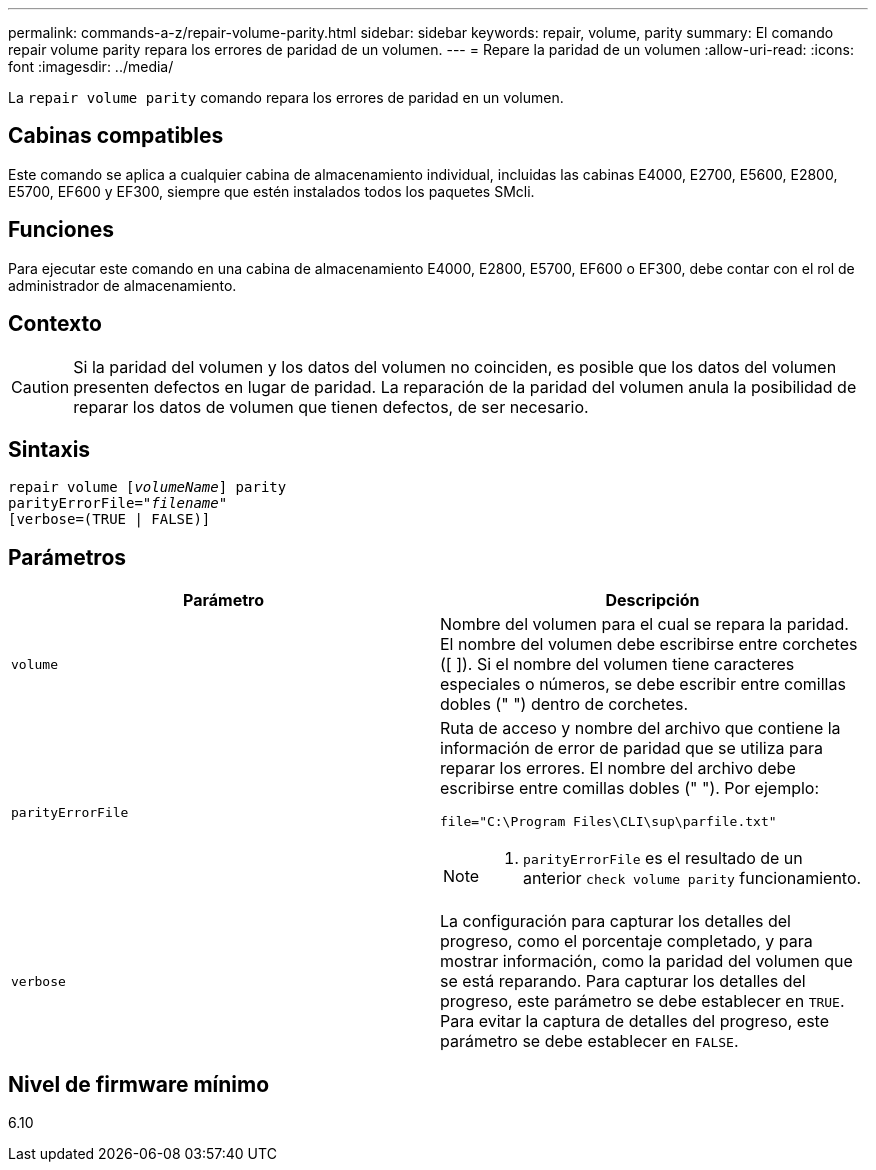 ---
permalink: commands-a-z/repair-volume-parity.html 
sidebar: sidebar 
keywords: repair, volume, parity 
summary: El comando repair volume parity repara los errores de paridad de un volumen. 
---
= Repare la paridad de un volumen
:allow-uri-read: 
:icons: font
:imagesdir: ../media/


[role="lead"]
La `repair volume parity` comando repara los errores de paridad en un volumen.



== Cabinas compatibles

Este comando se aplica a cualquier cabina de almacenamiento individual, incluidas las cabinas E4000, E2700, E5600, E2800, E5700, EF600 y EF300, siempre que estén instalados todos los paquetes SMcli.



== Funciones

Para ejecutar este comando en una cabina de almacenamiento E4000, E2800, E5700, EF600 o EF300, debe contar con el rol de administrador de almacenamiento.



== Contexto

[CAUTION]
====
Si la paridad del volumen y los datos del volumen no coinciden, es posible que los datos del volumen presenten defectos en lugar de paridad. La reparación de la paridad del volumen anula la posibilidad de reparar los datos de volumen que tienen defectos, de ser necesario.

====


== Sintaxis

[source, cli, subs="+macros"]
----
repair volume pass:quotes[[_volumeName_]] parity
parityErrorFile=pass:quotes[_"filename"_]
[verbose=(TRUE | FALSE)]
----


== Parámetros

|===
| Parámetro | Descripción 


 a| 
`volume`
 a| 
Nombre del volumen para el cual se repara la paridad. El nombre del volumen debe escribirse entre corchetes ([ ]). Si el nombre del volumen tiene caracteres especiales o números, se debe escribir entre comillas dobles (" ") dentro de corchetes.



 a| 
`parityErrorFile`
 a| 
Ruta de acceso y nombre del archivo que contiene la información de error de paridad que se utiliza para reparar los errores. El nombre del archivo debe escribirse entre comillas dobles (" "). Por ejemplo:

`file="C:\Program Files\CLI\sup\parfile.txt"`

[NOTE]
====
A. `parityErrorFile` es el resultado de un anterior `check volume parity` funcionamiento.

====


 a| 
`verbose`
 a| 
La configuración para capturar los detalles del progreso, como el porcentaje completado, y para mostrar información, como la paridad del volumen que se está reparando. Para capturar los detalles del progreso, este parámetro se debe establecer en `TRUE`. Para evitar la captura de detalles del progreso, este parámetro se debe establecer en `FALSE`.

|===


== Nivel de firmware mínimo

6.10
